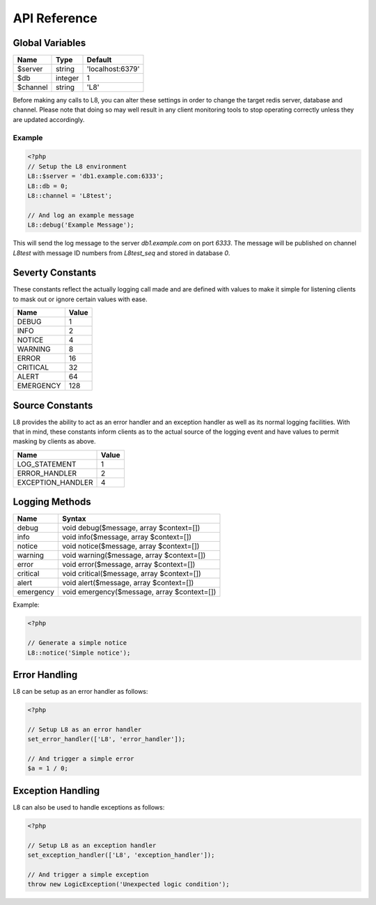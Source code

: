 API Reference
=============

Global Variables
----------------

+----------+---------+------------------+
| Name     | Type    | Default          |
+==========+=========+==================+
| $server  | string  | 'localhost:6379' |
+----------+---------+------------------+
| $db      | integer | 1                |
+----------+---------+------------------+
| $channel | string  | 'L8'             |
+----------+---------+------------------+

Before making any calls to L8, you can alter these settings in order to change the target redis server, database and channel. Please note that doing so may well result in any client monitoring tools to stop operating correctly unless they are updated accordingly.

Example
^^^^^^^

.. code-block:: php

    <?php
    // Setup the L8 environment
    L8::$server = 'db1.example.com:6333';
    L8::db = 0;
    L8::channel = 'L8test';

    // And log an example message
    L8::debug('Example Message');

This will send the log message to the server `db1.example.com` on port `6333`. The message will be published on channel `L8test` with message ID numbers from `L8test_seq` and stored in database `0`.

Severty Constants
-----------------

These constants reflect the actually logging call made and are defined with values to make it simple for listening clients to mask out or ignore certain values with ease.

+-----------+-------+
| Name      | Value |
+===========+=======+
| DEBUG     | 1     |
+-----------+-------+
| INFO      | 2     |
+-----------+-------+
| NOTICE    | 4     |
+-----------+-------+
| WARNING   | 8     |
+-----------+-------+
| ERROR     | 16    |
+-----------+-------+
| CRITICAL  | 32    |
+-----------+-------+
| ALERT     | 64    |
+-----------+-------+
| EMERGENCY | 128   |
+-----------+-------+

Source Constants
----------------

L8 provides the ability to act as an error handler and an exception handler as well as its normal logging facilities. With that in mind, these constants inform clients as to the actual source of the logging event and have values to permit masking by clients as above.

+-------------------+-------+
| Name              | Value |
+===================+=======+
| LOG_STATEMENT     | 1     |
+-------------------+-------+
| ERROR_HANDLER     | 2     |
+-------------------+-------+
| EXCEPTION_HANDLER | 4     |
+-------------------+-------+

Logging Methods
---------------

+-----------+---------------------------------------------+
| Name      | Syntax                                      |
+===========+=============================================+
| debug     | void debug($message, array $context=[])     |
+-----------+---------------------------------------------+
| info      | void info($message, array $context=[])      |
+-----------+---------------------------------------------+
| notice    | void notice($message, array $context=[])    |
+-----------+---------------------------------------------+
| warning   | void warning($message, array $context=[])   |
+-----------+---------------------------------------------+
| error     | void error($message, array $context=[])     |
+-----------+---------------------------------------------+
| critical  | void critical($message, array $context=[])  |
+-----------+---------------------------------------------+
| alert     | void alert($message, array $context=[])     |
+-----------+---------------------------------------------+
| emergency | void emergency($message, array $context=[]) |
+-----------+---------------------------------------------+

Example:

.. code-block:: php

	<?php

	// Generate a simple notice
	L8::notice('Simple notice');

Error Handling
--------------

L8 can be setup as an error handler as follows:

.. code-block:: php

	<?php

	// Setup L8 as an error handler
	set_error_handler(['L8', 'error_handler']);

	// And trigger a simple error
	$a = 1 / 0;

Exception Handling
------------------

L8 can also be used to handle exceptions as follows:

.. code-block:: php

	<?php

	// Setup L8 as an exception handler
	set_exception_handler(['L8', 'exception_handler']);

	// And trigger a simple exception
	throw new LogicException('Unexpected logic condition');

